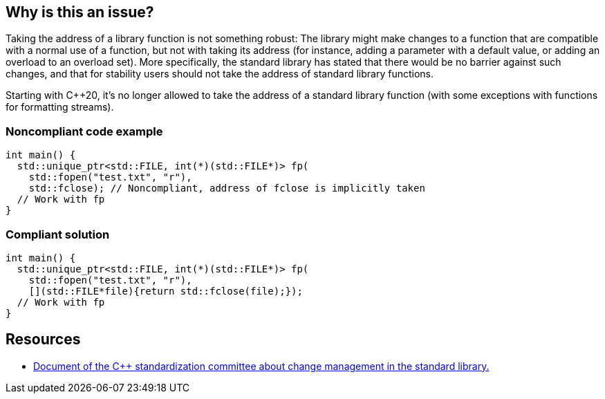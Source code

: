 == Why is this an issue?

Taking the address of a library function is not something robust: The library might make changes to a function that are compatible with a normal use of a function, but not with taking its address (for instance, adding a parameter with a default value, or adding an overload to an overload set). More specifically, the standard library has stated that there would be no barrier against such changes, and that for stability users should not take the address of standard library functions.


Starting with {cpp}20, it's no longer allowed to take the address of a standard library function (with some exceptions with functions for formatting streams).


=== Noncompliant code example

[source,cpp]
----
int main() {
  std::unique_ptr<std::FILE, int(*)(std::FILE*)> fp(
    std::fopen("test.txt", "r"),
    std::fclose); // Noncompliant, address of fclose is implicitly taken
  // Work with fp
}
----


=== Compliant solution

[source,cpp]
----
int main() {
  std::unique_ptr<std::FILE, int(*)(std::FILE*)> fp(
    std::fopen("test.txt", "r"),
    [](std::FILE*file){return std::fclose(file);});
  // Work with fp
}
----


== Resources

* https://wg21.link/P0921[Document of the {cpp} standardization committee about change management in the standard library.]

ifdef::env-github,rspecator-view[]

'''
== Implementation Specification
(visible only on this page)

=== Message

Don't take the address of XXX, call it from a lambda instead


endif::env-github,rspecator-view[]
